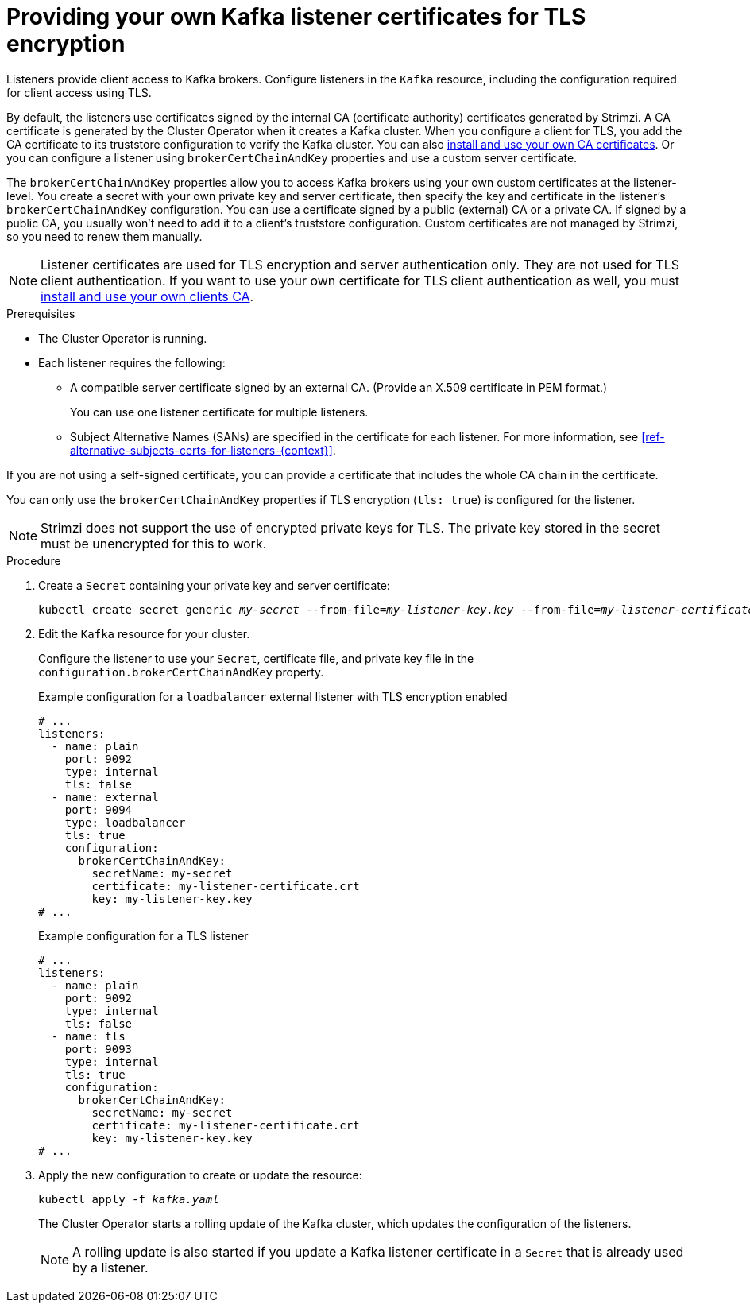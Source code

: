 // Module included in the following assemblies:
//
// assembly-securing-kafka.adoc

[id='proc-installing-certs-per-listener-{context}']
= Providing your own Kafka listener certificates for TLS encryption

[role="_abstract"]
Listeners provide client access to Kafka brokers.
Configure listeners in the `Kafka` resource, including the configuration required for client access using TLS.

By default, the listeners use certificates signed by the internal CA (certificate authority) certificates generated by Strimzi.
A CA certificate is generated by the Cluster Operator when it creates a Kafka cluster.
When you configure a client for TLS, you add the CA certificate to its truststore configuration to verify the Kafka cluster.
You can also xref:installing-your-own-ca-certificates-str[install and use your own CA certificates]. 
Or you can configure a listener using `brokerCertChainAndKey` properties and use a custom server certificate.

The `brokerCertChainAndKey` properties allow you to access Kafka brokers using your own custom certificates at the listener-level.
You create a secret with your own private key and server certificate, then specify the key and certificate in the listener's `brokerCertChainAndKey` configuration.
You can use a certificate signed by a public (external) CA or a private CA.
If signed by a public CA, you usually won't need to add it to a client's truststore configuration.  
Custom certificates are not managed by Strimzi, so you need to renew them manually. 

NOTE: Listener certificates are used for TLS encryption and server authentication only.
They are not used for TLS client authentication.
If you want to use your own certificate for TLS client authentication as well, you must xref:installing-your-own-ca-certificates-str[install and use your own clients CA]. 

.Prerequisites

* The Cluster Operator is running.
* Each listener requires the following:
** A compatible server certificate signed by an external CA. (Provide an X.509 certificate in PEM format.)
+
You can use one listener certificate for multiple listeners.
** Subject Alternative Names (SANs) are specified in the certificate for each listener.
For more information, see xref:ref-alternative-subjects-certs-for-listeners-{context}[].

If you are not using a self-signed certificate, you can provide a certificate that includes the whole CA chain in the certificate.

You can only use the `brokerCertChainAndKey` properties if TLS encryption (`tls: true`) is configured for the listener.

NOTE: Strimzi does not support the use of encrypted private keys for TLS. The private key stored in the secret must be unencrypted for this to work.

.Procedure

. Create a `Secret` containing your private key and server certificate:
+
[source,shell,subs="+quotes"]
----
kubectl create secret generic _my-secret_ --from-file=_my-listener-key.key_ --from-file=_my-listener-certificate.crt_
----

. Edit the `Kafka` resource for your cluster. 
+
Configure the listener to use your `Secret`, certificate file, and private key file in the `configuration.brokerCertChainAndKey` property.
+
.Example configuration for a `loadbalancer` external listener with TLS encryption enabled
[source,yaml,subs="attributes+"]
----
# ...
listeners:
  - name: plain
    port: 9092
    type: internal
    tls: false
  - name: external
    port: 9094
    type: loadbalancer
    tls: true
    configuration:
      brokerCertChainAndKey:
        secretName: my-secret
        certificate: my-listener-certificate.crt
        key: my-listener-key.key
# ...
----
+
.Example configuration for a TLS listener
[source,yaml,subs="attributes+"]
----
# ...
listeners:
  - name: plain
    port: 9092
    type: internal
    tls: false
  - name: tls
    port: 9093
    type: internal
    tls: true
    configuration:
      brokerCertChainAndKey:
        secretName: my-secret
        certificate: my-listener-certificate.crt
        key: my-listener-key.key
# ...
----

. Apply the new configuration to create or update the resource:
+
[source,shell,subs="+quotes"]
----
kubectl apply -f _kafka.yaml_
----
+
The Cluster Operator starts a rolling update of the Kafka cluster, which updates the configuration of the listeners.
+
NOTE: A rolling update is also started if you update a Kafka listener certificate in a `Secret` that is already used by a listener.
